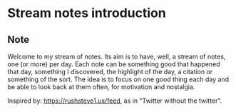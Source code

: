 * Stream notes introduction
:PROPERTIES:
:Date: 2021-03-27
:tags: stream
:END:

** Note
Welcome to my stream of notes. Its aim is to have, well, a stream of notes, one (or more) per day. Each note can
be something good that happened that day, something I discovered, the highlight of the day, a citation or
something of the sort. The idea is to focus on one good thing each day and be able to look back at them often,
for motivation and nostalgia.

Inspired by: https://rushsteve1.us/feed, as in "Twitter without the twitter".
